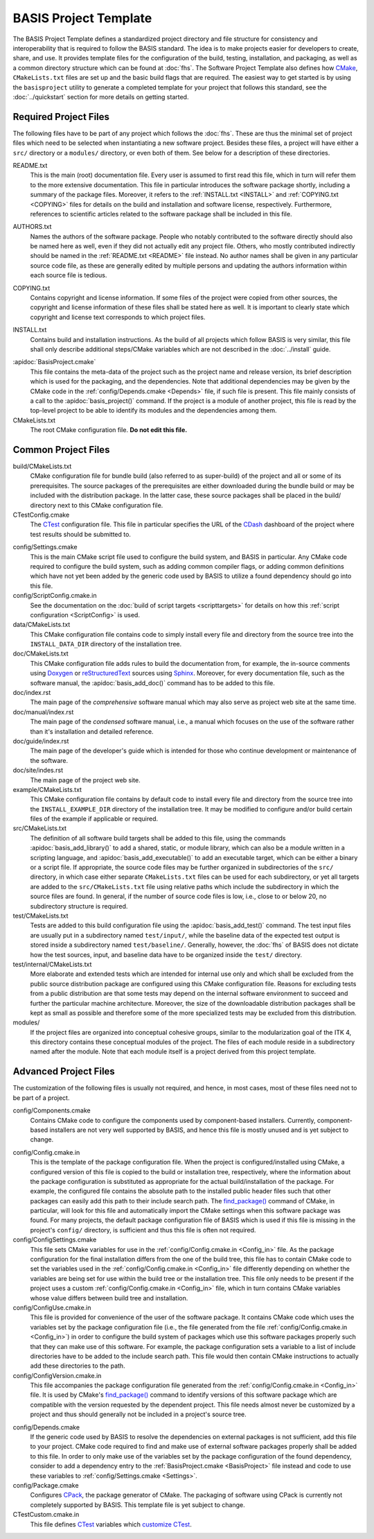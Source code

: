 .. meta::
    :description: This article describes the software project template of BASIS,
                  a build system and software implementation standard.

=========================
BASIS Project Template
=========================

The BASIS Project Template defines a standardized project directory 
and file structure for consistency and interoperability that is required
to follow the BASIS standard. The idea is to make projects easier for
developers to create, share, and use. It provides template files for the 
configuration of the build, testing, installation, and packaging, as well 
as a common directory structure which can be found at :doc:`fhs`.
The Software Project Template also defines how CMake_, ``CMakeLists.txt`` 
files are set up and the basic build flags that are required.
The easiest way to get started is by using the ``basisproject`` utility 
to generate a completed template for your project that follows this standard,
see the :doc:`../quickstart` section for more details on getting started.


Required Project Files
======================

The following files have to be part of any project which follows the :doc:`fhs`.
These are thus the minimal set of project files which need to be selected
when instantiating a new software project. Besides these files, a project
will have either a ``src/`` directory or a ``modules/`` directory,
or even both of them. See below for a description of these directories.

.. _README:

README.txt
    This is the main (root) documentation file. Every user is
    assumed to first read this file, which in turn will refer
    them to the more extensive documentation. This file in
    particular introduces the software package shortly, including a
    summary of the package files. Moreover, it refers to the
    :ref:`INSTALL.txt <INSTALL>` and :ref:`COPYING.txt <COPYING>`
    files for details on the build and installation and software license,
    respectively. Furthermore, references to scientific articles related
    to the software package shall be included in this file.

.. raw:: latex

    \clearpage

AUTHORS.txt
    Names the authors of the software package. People who
    notably contributed to the software directly should also be named
    here as well, even if they did not actually edit any project
    file. Others, who mostly contributed indirectly should be
    named in the :ref:`README.txt <README>` file instead. No author names shall
    be given in any particular source code file, as these are generally
    edited by multiple persons and updating the authors information
    within each source file is tedious.

.. _COPYING:

COPYING.txt
    Contains copyright and license information. If some files
    of the project were copied from other sources, the copyright
    and license information of these files shall be stated here
    as well. It is important to clearly state which copyright
    and license text corresponds to which project files.

.. _INSTALL:

INSTALL.txt
    Contains build and installation instructions. As the build
    of all projects which follow BASIS is very similar, this
    file shall only describe additional steps/CMake variables
    which are not described in the :doc:`../install` guide.

.. _BasisProject:

:apidoc:`BasisProject.cmake`
    This file contains the meta-data of the project such as
    the project name and release version, its brief description which
    is used for the packaging, and the dependencies. Note that additional
    dependencies may be given by the CMake code in the
    :ref:`config/Depends.cmake <Depends>` file, if such file is present.
    This file mainly consists of a call to the
    :apidoc:`basis_project()` command. If the project is a module
    of another project, this file is read by the top-level project
    to be able to identify its modules and the dependencies among them.

CMakeLists.txt
    The root CMake configuration file. **Do not edit this file.**


Common Project Files
====================

build/CMakeLists.txt
    CMake configuration file for bundle build (also referred to as super-build)
    of the project and all or some of its prerequisites. The source packages
    of the prerequisites are either downloaded during the bundle build or
    may be included with the distribution package. In the latter case, these
    source packages shall be placed in the build/ directory next to this
    CMake configuration file.

CTestConfig.cmake
    The CTest_ configuration file. This file in particular
    specifies the URL of the CDash_ dashboard of the project
    where test results should be submitted to.

.. _Settings:

config/Settings.cmake
    This is the main CMake script file used to configure the build
    system, and BASIS in particular. Any CMake code required to configure
    the build system, such as adding common compiler flags, or adding
    common definitions which have not yet been added by the generic code
    used by BASIS to utilize a found dependency should go into this file.

config/ScriptConfig.cmake.in
    See the documentation on the :doc:`build of script targets <scripttargets>`
    for details on how this :ref:`script configuration <ScriptConfig>` is used.

data/CMakeLists.txt
    This CMake configuration file contains code to simply install every file
    and directory from the source tree into the ``INSTALL_DATA_DIR`` directory
    of the installation tree.

doc/CMakeLists.txt
    This CMake configuration file adds rules to build the documentation
    from, for example, the in-source comments using Doxygen_ or reStructuredText_
    sources using Sphinx_. Moreover, for every documentation file, such as the
    software manual, the :apidoc:`basis_add_doc()` command has to be added to
    this file.

doc/index.rst
    The main page of the `comprehensive` software manual which may also serve as
    project web site at the same time.

doc/manual/index.rst
    The main page of the `condensed` software manual, i.e., a manual which focuses
    on the use of the software rather than it's installation and detailed reference.

doc/guide/index.rst
    The main page of the developer's guide which is intended for those who continue
    development or maintenance of the software.

doc/site/indes.rst
    The main page of the project web site.

example/CMakeLists.txt
    This CMake configuration file contains by default code to install every
    file and directory from the source tree into the ``INSTALL_EXAMPLE_DIR``
    directory of the installation tree. It may be modified to configure
    and/or build certain files of the example if applicable or required.

src/CMakeLists.txt
    The definition of all software build targets shall be added to this
    file, using the commands :apidoc:`basis_add_library()` to add a shared,
    static, or module library, which can also be a module written in a scripting
    language, and :apidoc:`basis_add_executable()` to add an executable target,
    which can be either a binary or a script file. If appropriate,
    the source code files may be further organized in subdirectories
    of the ``src/`` directory, in which case either separate
    ``CMakeLists.txt`` files can be used for each subdirectory,
    or yet all targets are added to the ``src/CMakeLists.txt``
    file using relative paths which include the subdirectory in which
    the source files are found. In general, if the number of source
    code files is low, i.e., close to or below 20, no subdirectory
    structure is required.

test/CMakeLists.txt
    Tests are added to this build configuration file using the
    :apidoc:`basis_add_test()` command. The test input files are usually put
    in a subdirectory named ``test/input/``, while the baseline
    data of the expected test output is stored inside a subdirectory
    named ``test/baseline/``. Generally, however, the :doc:`fhs` of
    BASIS does not dictate how the test sources, input, and baseline
    data have to be organized inside the ``test/`` directory.

test/internal/CMakeLists.txt
    More elaborate and extended tests which are intended for internal use only
    and which shall be excluded from the public source distribution package
    are configured using this CMake configuration file. Reasons for excluding
    tests from a public distribution are that some tests may depend on the
    internal software environment to succeed and further the particular
    machine architecture. Moreover, the size of the downloadable distribution
    packages shall be kept as small as possible and therefore some of the
    more specialized tests may be excluded from this distribution.

modules/
    If the project files are organized into conceptual cohesive groups,
    similar to the modularization goal of the ITK 4, this directory
    contains these conceptual modules of the project. The files of each
    module reside in a subdirectory named after the module. Note that each
    module itself is a project derived from this project template.


Advanced Project Files
======================

The customization of the following files is usually not required, and hence,
in most cases, most of these files need not to be part of a project.

config/Components.cmake
    Contains CMake code to configure the components used by
    component-based installers. Currently, component-based installers
    are not very well supported by BASIS, and hence this file
    is mostly unused and is yet subject to change.

.. _Config_in:

config/Config.cmake.in
    This is the template of the package configuration file.
    When the project is configured/installed using CMake,
    a configured version of this file is copied to the build
    or installation tree, respectively, where the information
    about the package configuration is substituted as appropriate
    for the actual build/installation of the package. For example,
    the configured file contains the absolute path to the
    installed public header files such that other packages can
    easily add this path to their include search path.
    The `find_package()`_ command of CMake, in particular, will look
    for this file and automatically import the CMake settings when
    this software package was found. For many projects, the default
    package configuration file of BASIS which is used if this file
    is missing in the project's ``config/`` directory,
    is sufficient and thus this file is often not required.

config/ConfigSettings.cmake
    This file sets CMake variables for use in the
    :ref:`config/Config.cmake.in <Config_in>` file. As the package configuration
    for the final installation differs from the one of the build tree,
    this file has to contain CMake code to set the variables used in the
    :ref:`config/Config.cmake.in  <Config_in>` file differently depending on whether
    the variables are being set for use within the build tree or the
    installation tree. This file only needs to be present if the project
    uses a custom :ref:`config/Config.cmake.in  <Config_in>` file, which in turn
    contains CMake variables whose value differs between build tree and
    installation.

config/ConfigUse.cmake.in
    This file is provided for convenience of the user of the
    software package. It contains CMake code which uses the
    variables set by the package configuration file (i.e.,
    the file generated from the file :ref:`config/Config.cmake.in <Config_in>`)
    in order to configure the build system of packages which
    use this software packages properly such that they can
    make use of this software. For example, the package
    configuration sets a variable to a list of include directories
    have to be added to the include search path. This file would then contain
    CMake instructions to actually add these directories to the path.

config/ConfigVersion.cmake.in
    This file accompanies the package configuration file
    generated from the :ref:`config/Config.cmake.in  <Config_in>` file. It is used
    by CMake's `find_package()`_ command to identify versions of this software
    package which are compatible with the version requested by the dependent
    project. This file needs almost never be customized by a project
    and thus should generally not be included in a project's source tree.

.. _Depends:

config/Depends.cmake
    If the generic code used by BASIS to resolve the dependencies on external
    packages is not sufficient, add this file to your project. CMake code required
    to find and make use of external software packages properly shall be added
    to this file. In order to only make use of the variables set by the package
    configuration of the found dependency, consider to add a dependency entry
    to the :ref:`BasisProject.cmake <BasisProject>` file instead and code to use
    these variables to :ref:`config/Settings.cmake <Settings>`.

config/Package.cmake
    Configures CPack_, the package generator of CMake.
    The packaging of software using CPack is currently not completely
    supported by BASIS. This template file is yet subject to change.

CTestCustom.cmake.in
    This file defines CTest_ variables which
    `customize CTest <http://www.vtk.org/Wiki/CMake_Testing_With_CTest#Customizing_CTest>`_.

.. _CMake: http://www.cmake.org/
.. _CDash: http://www.cdash.org/
.. _CTest: http://www.cmake.org/cmake/help/v2.8.8/ctest.html
.. _CPack: http://www.cmake.org/cmake/help/v2.8.8/cpack.html
.. _Doxygen: http://www.stack.nl/~dimitri/doxygen/
.. _Sphinx: http://sphinx.pocoo.org/
.. _reStructuredText: http://docutils.sourceforge.net/rst.html
.. _find_package(): http://www.cmake.org/cmake/help/v2.8.8/cmake.html#command:find_package
